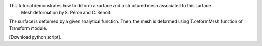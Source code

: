 This tutorial demonstrates how to deform a surface and a structured mesh associated to this surface.
              Mesh deformation by S. Péron and C. Benoit.

The surface is deformed by a given analytical function. Then, the mesh is deformed using T.deformMesh function of Transform module.

[Download python script].